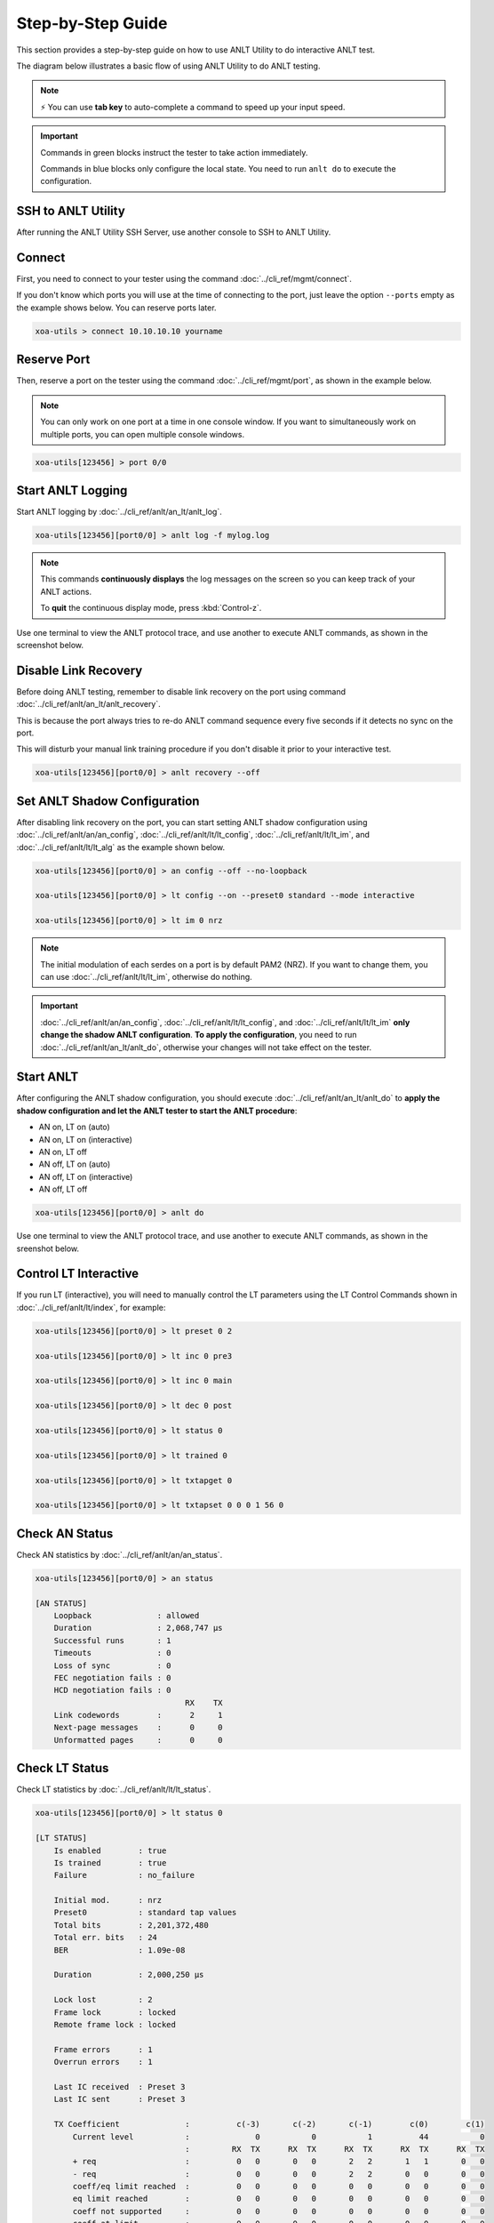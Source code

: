 .. role:: xbluethick
.. role:: xgreenthick

Step-by-Step Guide
===================

This section provides a step-by-step guide on how to use ANLT Utility to do interactive ANLT test.

The diagram below illustrates a basic flow of using ANLT Utility to do ANLT testing.

.. figure:: ../_static/anlt_use_flow.png
    :width: 100 %
    :align: center

.. note::

    ⚡️ You can use **tab key** to auto-complete a command to speed up your input speed.

.. important::

    Commands in :xgreenthick:`green blocks` instruct the tester to take action immediately.

    Commands in :xbluethick:`blue blocks` only configure the local state. You need to run ``anlt do`` to execute the configuration.



SSH to ANLT Utility
-----------------------

After running the ANLT Utility SSH Server, use another console to SSH to ANLT Utility.

.. tab:: Windows
    :new-set:

    .. code-block:: doscon
        :caption: SSH to ANLT Utility.

        > ssh yourname@localhost -p 22622

        Hello yourname, welcome to Xena ANLT Utility SSH Service (1.1.0).

        xoa-utils > 


.. tab:: macOS/Linux

    .. code-block:: console
        :caption: SSH to ANLT Utility.

        $ ssh yourname@localhost -p 22622

        Hello yourname, welcome to Xena ANLT Utility SSH Service (1.1.0).

        xoa-utils >  

Connect
-------

First, you need to connect to your tester using the command :doc:`../cli_ref/mgmt/connect`.

If you don't know which ports you will use at the time of connecting to the port, just leave the option ``--ports`` empty as the example shows below. You can reserve ports later.

.. code-block:: text

    xoa-utils > connect 10.10.10.10 yourname


Reserve Port
------------

Then, reserve a port on the tester using the command :doc:`../cli_ref/mgmt/port`, as shown in the example below.

.. note::

    You can only work on one port at a time in one console window. If you want to simultaneously work on multiple ports, you can open multiple console windows.

.. code-block:: text

    xoa-utils[123456] > port 0/0


Start ANLT Logging
------------------

Start ANLT logging by :doc:`../cli_ref/anlt/an_lt/anlt_log`.

.. code-block:: text

    xoa-utils[123456][port0/0] > anlt log -f mylog.log

.. note::

    This commands **continuously displays** the log messages on the screen so you can keep track of your ANLT actions.
    
    To **quit** the continuous display mode, press :kbd:`Control-z`.


Use one terminal to view the ANLT protocol trace, and use another to execute ANLT commands, as shown in the screenshot below.

.. figure:: ../_static/start_logging.png
    :width: 100 %
    :align: center


Disable Link Recovery
---------------------

Before doing ANLT testing, remember to disable link recovery on the port using command :doc:`../cli_ref/anlt/an_lt/anlt_recovery`.

This is because the port always tries to re-do ANLT command sequence every five seconds if it detects no sync on the port.

This will disturb your manual link training procedure if you don't disable it prior to your interactive test.

.. code-block:: text

    xoa-utils[123456][port0/0] > anlt recovery --off


Set ANLT Shadow Configuration
-----------------------------

After disabling link recovery on the port, you can start setting ANLT shadow configuration using :doc:`../cli_ref/anlt/an/an_config`, :doc:`../cli_ref/anlt/lt/lt_config`, :doc:`../cli_ref/anlt/lt/lt_im`, and :doc:`../cli_ref/anlt/lt/lt_alg` as the example shown below.


.. code-block:: text

    xoa-utils[123456][port0/0] > an config --off --no-loopback

    xoa-utils[123456][port0/0] > lt config --on --preset0 standard --mode interactive

    xoa-utils[123456][port0/0] > lt im 0 nrz


.. note::

    The initial modulation of each serdes on a port is by default PAM2 (NRZ). If you want to change them, you can use :doc:`../cli_ref/anlt/lt/lt_im`, otherwise do nothing.


.. important::

    :doc:`../cli_ref/anlt/an/an_config`, :doc:`../cli_ref/anlt/lt/lt_config`, and :doc:`../cli_ref/anlt/lt/lt_im` **only change the shadow ANLT configuration**. **To apply the configuration**, you need to run :doc:`../cli_ref/anlt/an_lt/anlt_do`, otherwise your changes will not take effect on the tester.



Start ANLT
----------

After configuring the ANLT shadow configuration, you should execute :doc:`../cli_ref/anlt/an_lt/anlt_do` to **apply the shadow configuration and let the ANLT tester to start the ANLT procedure**:

* AN on, LT on (auto)
* AN on, LT on (interactive)
* AN on, LT off
* AN off, LT on (auto)
* AN off, LT on (interactive)
* AN off, LT off

.. seealso::

    `Auto-Negotiation and Link Training Sequence <https://xenanetworks.com/whitepaper/autoneg-link-training/>`_

.. code-block:: text

    xoa-utils[123456][port0/0] > anlt do

Use one terminal to view the ANLT protocol trace, and use another to execute ANLT commands, as shown in the sreenshot below.
    
.. figure:: ../_static/start_anlt.png
    :width: 100 %
    :align: center


Control LT Interactive
----------------------

If you run LT (interactive), you will need to manually control the LT parameters using the LT Control Commands shown in :doc:`../cli_ref/anlt/lt/index`, for example:


.. code-block:: text

    xoa-utils[123456][port0/0] > lt preset 0 2

    xoa-utils[123456][port0/0] > lt inc 0 pre3

    xoa-utils[123456][port0/0] > lt inc 0 main

    xoa-utils[123456][port0/0] > lt dec 0 post

    xoa-utils[123456][port0/0] > lt status 0

    xoa-utils[123456][port0/0] > lt trained 0

    xoa-utils[123456][port0/0] > lt txtapget 0

    xoa-utils[123456][port0/0] > lt txtapset 0 0 0 1 56 0


Check AN Status
---------------

Check AN statistics by :doc:`../cli_ref/anlt/an/an_status`.

.. code-block:: text

    xoa-utils[123456][port0/0] > an status
    
    [AN STATUS]
        Loopback              : allowed
        Duration              : 2,068,747 µs
        Successful runs       : 1
        Timeouts              : 0
        Loss of sync          : 0
        FEC negotiation fails : 0
        HCD negotiation fails : 0
                                    RX    TX
        Link codewords        :      2     1
        Next-page messages    :      0     0
        Unformatted pages     :      0     0

Check LT Status
---------------

Check LT statistics by :doc:`../cli_ref/anlt/lt/lt_status`.

.. code-block:: text

    xoa-utils[123456][port0/0] > lt status 0
    
    [LT STATUS]
        Is enabled        : true
        Is trained        : true
        Failure           : no_failure

        Initial mod.      : nrz
        Preset0           : standard tap values
        Total bits        : 2,201,372,480
        Total err. bits   : 24
        BER               : 1.09e-08

        Duration          : 2,000,250 µs

        Lock lost         : 2
        Frame lock        : locked
        Remote frame lock : locked

        Frame errors      : 1
        Overrun errors    : 1

        Last IC received  : Preset 3
        Last IC sent      : Preset 3

        TX Coefficient              :          c(-3)       c(-2)       c(-1)        c(0)        c(1)
            Current level           :              0           0           1          44           0
                                    :         RX  TX      RX  TX      RX  TX      RX  TX      RX  TX
            + req                   :          0   0       0   0       2   2       1   1       0   0
            - req                   :          0   0       0   0       2   2       0   0       0   0
            coeff/eq limit reached  :          0   0       0   0       0   0       0   0       0   0
            eq limit reached        :          0   0       0   0       0   0       0   0       0   0
            coeff not supported     :          0   0       0   0       0   0       0   0       0   0
            coeff at limit          :          0   0       0   0       0   0       0   0       0   0


Start Over
----------

If you want to start over on the port, you can reset the port by ``port <PORT> --reset`` as shown below.

This will bring the port back to its default state.

.. code-block:: text

    xoa-utils[123456][port0/0] > port 0/0 --reset



